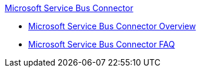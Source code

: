 .xref:index.adoc[Microsoft Service Bus Connector]
* xref:index.adoc[Microsoft Service Bus Connector Overview]
* xref:microsoft-service-bus-connector-faq.adoc[Microsoft Service Bus Connector FAQ]
